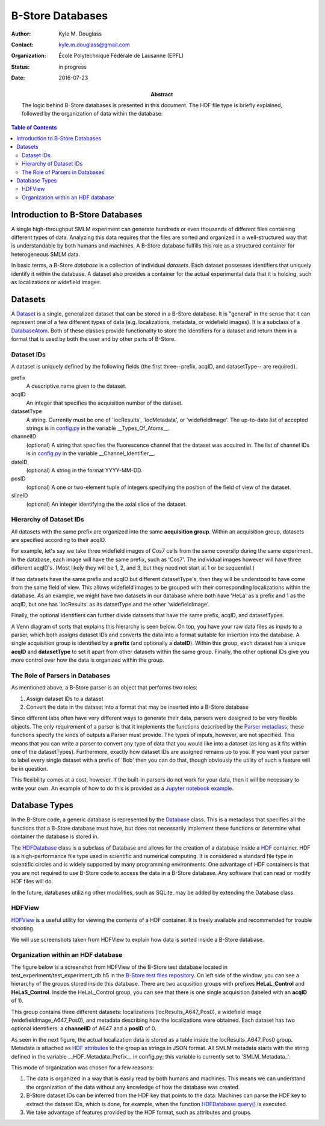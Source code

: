 .. -*- mode: rst -*-
   
*****************
B-Store Databases
*****************

:Author: Kyle M. Douglass
:Contact: kyle.m.douglass@gmail.com
:organization: École Polytechnique Fédérale de Lausanne (EPFL)
:status: in progress
:date: 2016-07-23

:abstract:

   The logic behind B-Store databases is presented in this
   document. The HDF file type is briefly explained, followed by the
   organization of data within the database.
   
.. meta::
   :keywords: b-store, database
   :description lang=en: Documentation on B-Store databases.
	      
.. contents:: Table of Contents

Introduction to B-Store Databases
=================================

A single high-throughput SMLM experiment can generate hundreds or even
thousands of different files containing different types of
data. Analyzing this data requires that the files are sorted and
organized in a well-structured way that is understandable by both
humans and machines. A B-Store database fulfills this role as a
structured container for heterogeneous SMLM data.

In basic terms, a B-Store *database* is a collection of individual
*datasets*. Each dataset possesses identifiers that uniquely identify
it within the database. A dataset also provides a container for the
actual experimental data that it is holding, such as localizations or
widefield images.

Datasets
========

A `Dataset`_ is a single, generalized dataset that can be stored in a
B-Store database. It is "general" in the sense that it can represent
one of a few different types of data (e.g. localizations, metadata, or
widefield images). It is a subclass of a `DatabaseAtom`_. Both of
these classes provide functionality to store the identifiers for a
dataset and return them in a format that is used by both the user and
by other parts of B-Store.

.. _Dataset: http://b-store.readthedocs.io/en/latest/bstore.html#bstore.database.Dataset
.. _DatabaseAtom: http://b-store.readthedocs.io/en/latest/bstore.html#bstore.database.DatabaseAtom

Dataset IDs
-----------

A dataset is uniquely defined by the following fields (the first
three--prefix, acqID, and datasetType-- are required).

prefix
    A descriptive name given to the dataset.

acqID
    An integer that specifies the acquisition number of the dataset.

datasetType
    A string. Currently must be one of 'locResults', 'locMetadata', or
    'widefieldImage'. The up-to-date list of accepted strings is in
    `config.py`_ in the variable __Types_Of_Atoms__.

channelID
    (optional) A string that specifies the fluorescence channel that
    the dataset was acquired in. The list of channel IDs is in
    `config.py`_ in the variable __Channel_Identifier__.

dateID
    (optional) A string in the format YYYY-MM-DD.

posID 
    (optional) A one or two-element tuple of integers specifying the
    position of the field of view of the dataset.

sliceID
    (optional) An integer identifying the the axial slice of the
    dataset.

.. _config.py: https://github.com/kmdouglass/bstore/blob/master/bstore/config.py

Hierarchy of Dataset IDs
------------------------

All datasets with the same prefix are organized into the same
**acquisition group**. Within an acquisition group, datasets are
specified according to their acqID.

For example, let's say we take three widefield images of Cos7 cells
from the same coverslip during the same experiment. In the database,
each image will have the same prefix, such as 'Cos7'. The individual
images however will have three different acqID's. (Most likely they
will be 1, 2, and 3, but they need not start at 1 or be sequential.)

If two datasets have the same prefix and acqID but different
datasetType's, then they will be understood to have come from the same
field of view. This allows widefield images to be grouped with their
corresponding localizations within the database. As an example, we
might have two datasets in our database where both have 'HeLa' as a
prefix and 1 as the acqID, but one has 'locResults' as its datsetType
and the other 'widefieldImage'.

Finally, the optional identifiers can further divide datasets that
have the same prefix, acqID, and datasetTypes.

A Venn diagram of sorts that explains this hierarchy is seen below. On
top, you have your raw data files as inputs to a parser, which both
assigns dataset IDs and converts the data into a format suitable for
insertion into the database. A single acquisition group is identified
by a **prefix** (and optionally a **dateID**). Within this group, each
dataset has a unique **acqID** and **datasetType** to set it apart
from other datasets within the same group. Finally, the other optional
IDs give you more control over how the data is organized within the
group.

.. image:: ../images/dataset_logic.png
   :scale: 50%
   :align: center

The Role of Parsers in Databases
--------------------------------

As mentioned above, a B-Store parser is an object that performs two
roles:

1. Assign dataset IDs to a dataset
2. Convert the data in the dataset into a format that may be inserted
   into a B-Store database

Since different labs often have very different ways to generate their
data, parsers were designed to be very flexible objects. The only
requirement of a parser is that it implements the functions described
by the `Parser metaclass`_; these functions specify the kinds of
outputs a Parser must provide. The types of inputs, however, are not
specified. This means that you can write a parser to convert any type
of data that you would like into a dataset (as long as it fits within
one of the datasetTypes). Furthermore, exactly how dataset IDs are
assigned remains up to you. If you want your parser to label every
single dataset with a prefix of 'Bob' then you can do that, though
obviously the utility of such a feature will be in question.

This flexibility comes at a cost, however. If the built-in parsers do
not work for your data, then it will be necessary to write your
own. An example of how to do this is provided as a `Jupyter notebook
example`_.

.. _Parser metaclass: http://b-store.readthedocs.io/en/latest/bstore.html#bstore.parsers.Parser
.. _Jupyter notebook example: https://github.com/kmdouglass/bstore/blob/master/examples/Tutorial%203%20-%20Writing%20custom%20parsers.ipynb

Database Types
==============

In the B-Store code, a generic database is represented by the
`Database`_ class. This is a metaclass that specifies all the
functions that a B-Store database must have, but does not necessarily
implement these functions or determine what container the database is
stored in.

The `HDFDatabase`_ class is a subclass of Database and allows for the
creation of a database inside a `HDF`_ container. HDF is a
high-performance file type used in scientific and numerical
computing. It is considered a standard file type in scientific circles
and is widely supported by many programming environments. One
advantage of HDF containers is that you are not required to use
B-Store code to access the data in a B-Store database. Any software
that can read or modify HDF files will do.

In the future, databases utilizing other modalities, such as SQLite,
may be added by extending the Database class.

.. _Database: http://b-store.readthedocs.io/en/latest/bstore.html#bstore.database.Database
.. _HDFDatabase: http://b-store.readthedocs.io/en/latest/bstore.html#bstore.database.HDFDatabase
.. _HDF: https://www.hdfgroup.org/

HDFView
-------

`HDFView`_ is a useful utility for viewing the contents of a HDF
container. It is freely available and recommended for trouble
shooting.

We will use screenshots taken from HDFView to explain how data is
sorted inside a B-Store database.

.. _HDFView: https://www.hdfgroup.org/products/java/hdfview/

Organization within an HDF database
-----------------------------------

The figure below is a screenshot from HDFView of the B-Store test
database located in test_experiment/test_experiment_db.h5 in the
`B-Store test files repository`_. On left side of the window, you can
see a hierarchy of the groups stored inside this database. There are
two acqusition groups with prefixes **HeLaL_Control** and
**HeLaS_Control**. Inside the HeLaL_Control group, you can see that
there is one single acquisition (labeled with an **acqID** of 1).

.. image:: ../images/database_example_1.png
   :align: center

.. _B-Store test files repository: https://github.com/kmdouglass/bstore_test_files/blob/master/test_experiment/test_experiment_db.h5

This group contains three different datasets: localizations
(locResults_A647_Pos0), a widefield image (widefieldImage_A647_Pos0),
and metadata describing how the localizations were obtained. Each
dataset has two optional identifiers: a **channelID** of A647 and a
**posID** of 0.

As seen in the next figure, the actual localization data is stored as
a table inside the locResults_A647_Pos0 group. Metadata is attached as
`HDF attributes`_ to the group as strings in JSON format. All SMLM
metadata starts with the string defined in the variable
__HDF_Metadata_Prefix__ in config.py; this variable is currently set
to 'SMLM_Metadata_'.

.. image:: ../images/database_example_2.png
   :align: center

.. _HDF attributes: https://www.hdfgroup.org/HDF5/doc1.6/UG/13_Attributes.html

This mode of organization was chosen for a few reasons:

1. The data is organized in a way that is easily read by both humans
   and machines. This means we can understand the organization of the
   data without any knowledge of how the database was
   created.
2. B-Store dataset IDs can be inferred from the HDF key that points to
   the data. Machines can parse the HDF key to extract the dataset
   IDs, which is done, for example, when the function
   `HDFDatabase.query()`_ is executed.
3. We take advantage of features provided by the HDF format, such as
   attributes and groups.

.. _HDFDatabase.query(): http://b-store.readthedocs.io/en/latest/bstore.html#bstore.database.HDFDatabase.query
